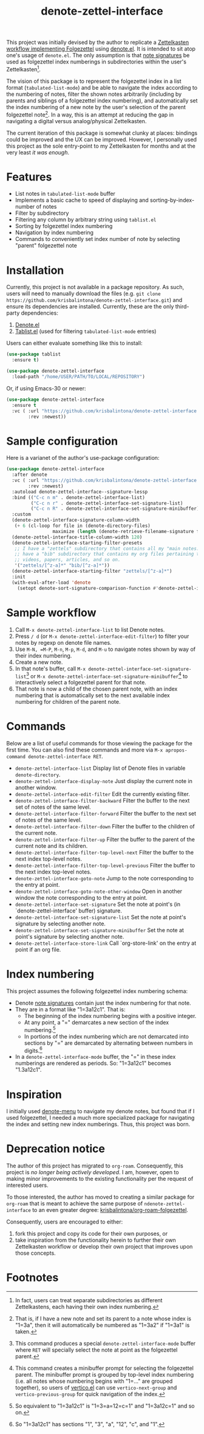 #+title: denote-zettel-interface

This project was initially devised by the author to replicate a [[https://zettelkasten.de/folgezettel/][Zettelkasten workflow implementing Folgezettel]] using [[https://protesilaos.com/emacs/denote][denote.el]]. It is intended to sit atop one's usage of =denote.el=. The only assumption is that [[https://protesilaos.com/emacs/denote#h:4e9c7512-84dc-4dfb-9fa9-e15d51178e5d][note signatures]] be used as folgezettel index numberings in subdirectories within the user's Zettelkasten[fn:1].

The vision of this package is to represent the folgezettel index in a list format (~tabulated-list-mode~) and be able to navigate the index according to the numbering of notes, filter the shown notes arbitrarily (including by parents and siblings of a folgezettel index numbering), and automatically set the index numbering of a new note by the user's selection of the parent folgezettel note[fn:2]. In a way, this is an attempt at reducing the gap in navigating a digital versus analog/physical Zettelkasten.

The current iteration of this package is somewhat clunky at places: bindings could be improved and the UX can be improved. However, I personally used this project as the sole entry-point to my Zettelkasten for months and at the very least /it was enough/.

* Features

+ List notes in ~tabulated-list-mode~ buffer
+ Implements a basic cache to speed of displaying and sorting-by-index-number of notes
+ Filter by subdirectory
+ Filtering any column by arbitrary string using ~tablist.el~
+ Sorting by folgezettel index numbering
+ Navigation by index numbering
+ Commands to conveniently set index number of note by selecting "parent" folgezettel note

* Installation

Currently, this project is not available in a package repository. As such, users will need to manually download the files (e.g. =git clone https://github.com/krisbalintona/denote-zettel-interface.git=) and ensure its dependencies are installed. Currently, these are the only third-party dependencies:
1. [[https://github.com/protesilaos/denote][Denote.el]]
2. [[https://github.com/emacsorphanage/tablist][Tablist.el]] (used for filtering =tabulated-list-mode= entries)
Users can either evaluate something like this to install:
#+begin_src emacs-lisp
  (use-package tablist
    :ensure t)

  (use-package denote-zettel-interface
    :load-path "/home/USER/PATH/TO/LOCAL/REPOSITORY")
#+end_src
Or, if using Emacs-30 or newer:
#+begin_src emacs-lisp
  (use-package denote-zettel-interface
    :ensure t
    :vc ( :url "https://github.com/krisbalintona/denote-zettel-interface.git"
          :rev :newest))
#+end_src

* Sample configuration

Here is a varianet of the author's use-package configuration:
#+begin_src emacs-lisp
  (use-package denote-zettel-interface
    :after denote
    :vc ( :url "https://github.com/krisbalintona/denote-zettel-interface.git"
          :rev :newest)
    :autoload denote-zettel-interface--signature-lessp
    :bind (("C-c n m" . denote-zettel-interface-list)
           ("C-c n r" . denote-zettel-interface-set-signature-list)
           ("C-c n R" . denote-zettel-interface-set-signature-minibuffer))
    :custom
    (denote-zettel-interface-signature-column-width
     (+ 6 (cl-loop for file in (denote-directory-files)
                   maximize (length (denote-retrieve-filename-signature file)))))
    (denote-zettel-interface-title-column-width 120)
    (denote-zettel-interface-starting-filter-presets
     ;; I have a "zettels" subdirectory that contains all my "main notes."  I also
     ;; have a "bib" subdirectory that contains my org files pertaining to books,
     ;; videos, papers, articles, and so on.
     '("zettels/[^z-a]*" "bib/[^z-a]*"))
    (denote-zettel-interface-starting-filter "zettels/[^z-a]*")
    :init
    (with-eval-after-load 'denote
      (setopt denote-sort-signature-comparison-function #'denote-zettel-interface--signature-lessp)))
#+end_src

* Sample workflow

1. Call =M-x denote-zettel-interface-list= to list Denote notes.
2. Press =/ d= (or ~M-x denote-zettel-interface-edit-filter~) to filter your notes by regexp on denote file names.
3. Use =M-N, =M-P=, =M-n=, =M-p=, =M-d=, and =M-u= to navigate notes shown by way of their index numbering.
4. Create a new note.
5. In that note's buffer, call =M-x denote-zettel-interface-set-signature-list=[fn:3] or =M-x denote-zettel-interface-set-signature-minibuffer=[fn:4] to interactively select a folgezettel parent for that note.
6. That note is now a child of the chosen parent note, with an index numbering that is automatically set to the next available index numbering for children of the parent note.

* Commands

Below are a list of useful commands for those viewing the package for the first time. You can also find these commands and more via ~M-x apropos-command denote-zettel-interface RET~.
+ ~denote-zettel-interface-list~
  Display list of Denote files in variable ~denote-directory~.
+ ~denote-zettel-interface-display-note~
  Just display the current note in another window.
+ ~denote-zettel-interface-edit-filter~
  Edit the currently existing filter.
+ ~denote-zettel-interface-filter-backward~
  Filter the buffer to the next set of notes of the same level.
+ ~denote-zettel-interface-filter-forward~
  Filter the buffer to the next set of notes of the same level.
+ ~denote-zettel-interface-filter-down~
  Filter the buffer to the children of the current note.
+ ~denote-zettel-interface-filter-up~
  Filter the buffer to the parent of the current note and its children.
+ ~denote-zettel-interface-filter-top-level-next~
  Filter the buffer to the next index top-level notes.
+ ~denote-zettel-interface-filter-top-level-previous~
  Filter the buffer to the next index top-level notes.
+ ~denote-zettel-interface-goto-note~
  Jump to the note corresponding to the entry at point.
+ ~denote-zettel-interface-goto-note-other-window~
  Open in another window the note corresponding to the entry at point.
+ ~denote-zettel-interface-set-signature~
  Set the note at point's (in `denote-zettel-interface' buffer) signature.
+ ~denote-zettel-interface-set-signature-list~
  Set the note at point's signature by selecting another note.
+ ~denote-zettel-interface-set-signature-minibuffer~
  Set the note at point's signature by selecting another note.
+ ~denote-zettel-interface-store-link~
  Call `org-store-link' on the entry at point if an org file.

* Index numbering

This project assumes the following folgezettel index numbering schema:
+ Denote [[https://protesilaos.com/emacs/denote#h:4e9c7512-84dc-4dfb-9fa9-e15d51178e5d][note signatures]] contain just the index numbering for that note.
+ They are in a format like "1=3a12c1". That is:
  - The beginning of the index numbering begins with a positive integer.
  - At any point, a "=" demarcates a new section of the index numbering.[fn:5]
  - In portions of the index numbering which are not demarcated into sections by "=" are demarcated by alternating between numbers in digits.[fn:6]
+ In a ~denote-zettel-interface-mode~ buffer, the "=" in these index numberings are rendered as periods. So: "1=3a12c1" becomes "1.3a12c1".

* Inspiration

I initially used [[https://github.com/namilus/denote-menu][denote-menu]] to navigate my denote notes, but found that if I used folgezettel, I needed a much more specialized package for navigating the index and setting new index numberings. Thus, this project was born.

* Deprecation notice

The author of this project has migrated to =org-roam=. Consequently, this project is /no longer being actively developed/. I am, however, open to making minor improvements to the existing functionality per the request of interested users.

To those interested, the author has moved to creating a similar package for =org-roam= that is meant to achieve the same purpose of =ndenote-zettel-interface= to an even greater degree: [[https://github.com/krisbalintona/org-roam-folgezettel][krisbalintona/org-roam-folgezettel]].

Consequently, users are encouraged to either:
1. fork this project and copy its code for their own purposes, or
2. take inspiration from the functionality herein to further their own Zettelkasten workflow or develop their own project that improves upon those concepts.

* Footnotes

[fn:1] In fact, users can treat separate subdirectories as different Zettelkastens, each having their own index numbering.

[fn:2] That is, if I have a new note and set its parent to a note whose index is "1=3a", then it will automatically be numbered as "1=3a2" if "1=3a1" is taken.

[fn:3] This command produces a special ~denote-zettel-interface-mode~ buffer where =RET= will specially select the note at point as the folgezettel parent.

[fn:4] This command creates a minibuffer prompt for selecting the folgezettel parent. The minibuffer prompt is grouped by top-level index numbering (i.e. all notes whose numbering begins with "1=..." are grouped together), so users of [[https://github.com/minad/vertico][vertico.el]] can use ~vertico-next-group~ and ~vertico-previous-group~ for quick navigation of the index.

[fn:5] So equivalent to "1=3a12c1" is "1=3=a=12=c=1" and "1=3a12c=1" and so on.

[fn:6] So "1=3a12c1" has sections "1", "3", "a", "12", "c", and "1".

